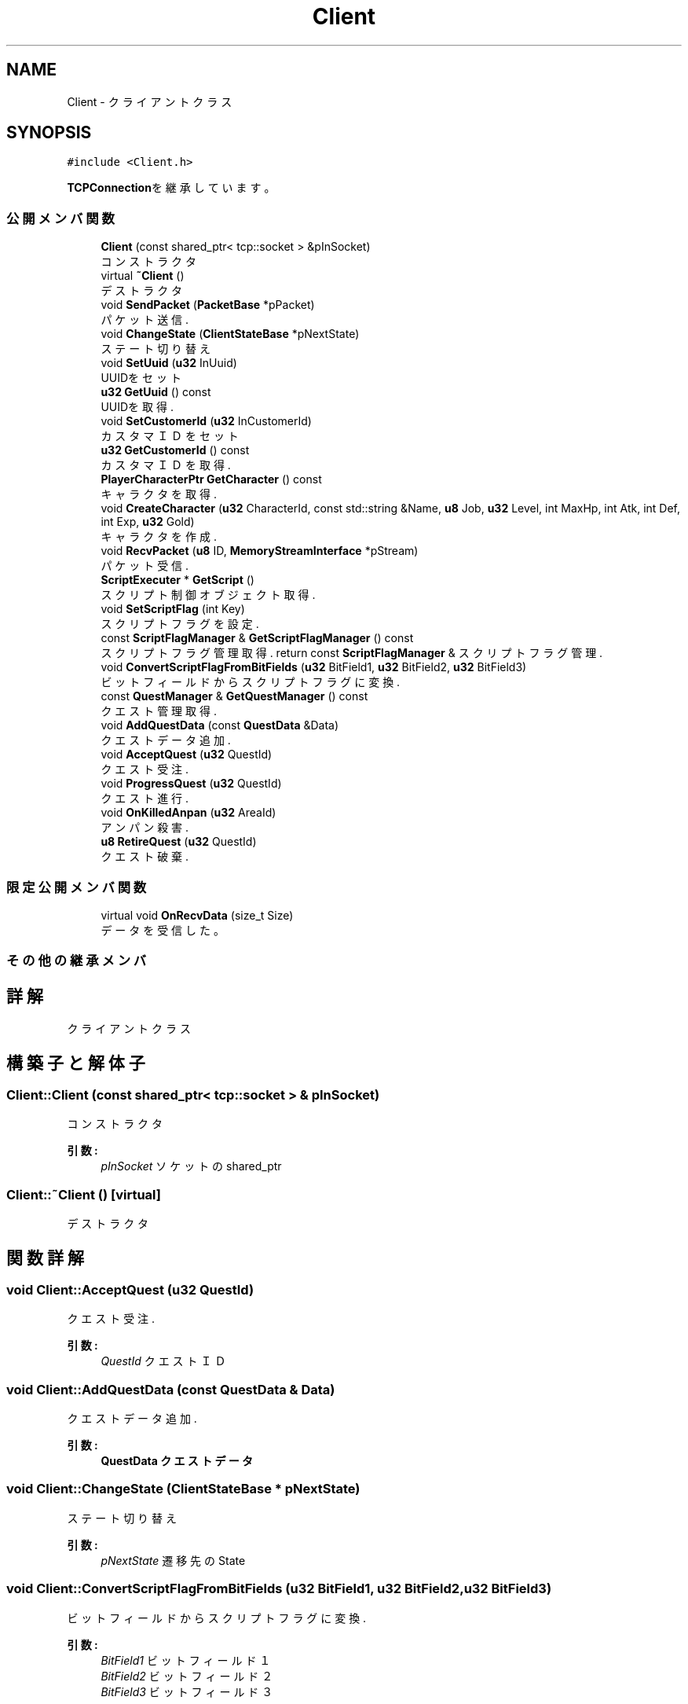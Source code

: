 .TH "Client" 3 "2018年12月20日(木)" "GameServer" \" -*- nroff -*-
.ad l
.nh
.SH NAME
Client \- クライアントクラス  

.SH SYNOPSIS
.br
.PP
.PP
\fC#include <Client\&.h>\fP
.PP
\fBTCPConnection\fPを継承しています。
.SS "公開メンバ関数"

.in +1c
.ti -1c
.RI "\fBClient\fP (const shared_ptr< tcp::socket > &pInSocket)"
.br
.RI "コンストラクタ "
.ti -1c
.RI "virtual \fB~Client\fP ()"
.br
.RI "デストラクタ "
.ti -1c
.RI "void \fBSendPacket\fP (\fBPacketBase\fP *pPacket)"
.br
.RI "パケット送信\&. "
.ti -1c
.RI "void \fBChangeState\fP (\fBClientStateBase\fP *pNextState)"
.br
.RI "ステート切り替え "
.ti -1c
.RI "void \fBSetUuid\fP (\fBu32\fP InUuid)"
.br
.RI "UUIDをセット "
.ti -1c
.RI "\fBu32\fP \fBGetUuid\fP () const"
.br
.RI "UUIDを取得\&. "
.ti -1c
.RI "void \fBSetCustomerId\fP (\fBu32\fP InCustomerId)"
.br
.RI "カスタマＩＤをセット "
.ti -1c
.RI "\fBu32\fP \fBGetCustomerId\fP () const"
.br
.RI "カスタマＩＤを取得\&. "
.ti -1c
.RI "\fBPlayerCharacterPtr\fP \fBGetCharacter\fP () const"
.br
.RI "キャラクタを取得\&. "
.ti -1c
.RI "void \fBCreateCharacter\fP (\fBu32\fP CharacterId, const std::string &Name, \fBu8\fP Job, \fBu32\fP Level, int MaxHp, int Atk, int Def, int Exp, \fBu32\fP Gold)"
.br
.RI "キャラクタを作成\&. "
.ti -1c
.RI "void \fBRecvPacket\fP (\fBu8\fP ID, \fBMemoryStreamInterface\fP *pStream)"
.br
.RI "パケット受信\&. "
.ti -1c
.RI "\fBScriptExecuter\fP * \fBGetScript\fP ()"
.br
.RI "スクリプト制御オブジェクト取得\&. "
.ti -1c
.RI "void \fBSetScriptFlag\fP (int Key)"
.br
.RI "スクリプトフラグを設定\&. "
.ti -1c
.RI "const \fBScriptFlagManager\fP & \fBGetScriptFlagManager\fP () const"
.br
.RI "スクリプトフラグ管理取得\&. return const \fBScriptFlagManager\fP & スクリプトフラグ管理\&. "
.ti -1c
.RI "void \fBConvertScriptFlagFromBitFields\fP (\fBu32\fP BitField1, \fBu32\fP BitField2, \fBu32\fP BitField3)"
.br
.RI "ビットフィールドからスクリプトフラグに変換\&. "
.ti -1c
.RI "const \fBQuestManager\fP & \fBGetQuestManager\fP () const"
.br
.RI "クエスト管理取得\&. "
.ti -1c
.RI "void \fBAddQuestData\fP (const \fBQuestData\fP &Data)"
.br
.RI "クエストデータ追加\&. "
.ti -1c
.RI "void \fBAcceptQuest\fP (\fBu32\fP QuestId)"
.br
.RI "クエスト受注\&. "
.ti -1c
.RI "void \fBProgressQuest\fP (\fBu32\fP QuestId)"
.br
.RI "クエスト進行\&. "
.ti -1c
.RI "void \fBOnKilledAnpan\fP (\fBu32\fP AreaId)"
.br
.RI "アンパン殺害\&. "
.ti -1c
.RI "\fBu8\fP \fBRetireQuest\fP (\fBu32\fP QuestId)"
.br
.RI "クエスト破棄\&. "
.in -1c
.SS "限定公開メンバ関数"

.in +1c
.ti -1c
.RI "virtual void \fBOnRecvData\fP (size_t Size)"
.br
.RI "データを受信した。 "
.in -1c
.SS "その他の継承メンバ"
.SH "詳解"
.PP 
クライアントクラス 
.SH "構築子と解体子"
.PP 
.SS "Client::Client (const shared_ptr< tcp::socket > & pInSocket)"

.PP
コンストラクタ 
.PP
\fB引数:\fP
.RS 4
\fIpInSocket\fP ソケットのshared_ptr 
.RE
.PP

.SS "Client::~Client ()\fC [virtual]\fP"

.PP
デストラクタ 
.SH "関数詳解"
.PP 
.SS "void Client::AcceptQuest (\fBu32\fP QuestId)"

.PP
クエスト受注\&. 
.PP
\fB引数:\fP
.RS 4
\fIQuestId\fP クエストＩＤ 
.RE
.PP

.SS "void Client::AddQuestData (const \fBQuestData\fP & Data)"

.PP
クエストデータ追加\&. 
.PP
\fB引数:\fP
.RS 4
\fI\fBQuestData\fP\fP クエストデータ 
.RE
.PP

.SS "void Client::ChangeState (\fBClientStateBase\fP * pNextState)"

.PP
ステート切り替え 
.PP
\fB引数:\fP
.RS 4
\fIpNextState\fP 遷移先のState 
.RE
.PP

.SS "void Client::ConvertScriptFlagFromBitFields (\fBu32\fP BitField1, \fBu32\fP BitField2, \fBu32\fP BitField3)"

.PP
ビットフィールドからスクリプトフラグに変換\&. 
.PP
\fB引数:\fP
.RS 4
\fIBitField1\fP ビットフィールド１ 
.br
\fIBitField2\fP ビットフィールド２ 
.br
\fIBitField3\fP ビットフィールド３ 
.RE
.PP

.SS "void Client::CreateCharacter (\fBu32\fP CharacterId, const std::string & Name, \fBu8\fP Job, \fBu32\fP Level, int MaxHp, int Atk, int Def, int Exp, \fBu32\fP Gold)"

.PP
キャラクタを作成\&. 
.PP
\fB引数:\fP
.RS 4
\fICharacterId\fP キャラクタＩＤ 
.br
\fIName\fP キャラクタ名\&. 
.br
\fIJob\fP ジョブ 
.br
\fILevel\fP レベル [in] MaxHp 最大ＨＰ 
.br
\fIAtk\fP 攻撃力\&. 
.br
\fIDef\fP 防御力\&. 
.br
\fIExp\fP 経験値\&. 
.br
\fIGold\fP ゴールド 
.RE
.PP

.SS "\fBPlayerCharacterPtr\fP Client::GetCharacter () const\fC [inline]\fP"

.PP
キャラクタを取得\&. weak_ptrを返す。 
.PP
\fB戻り値:\fP
.RS 4
PlayerCharacterPtr キャラクタへのweak_ptr 
.RE
.PP

.SS "\fBu32\fP Client::GetCustomerId () const\fC [inline]\fP"

.PP
カスタマＩＤを取得\&. 
.PP
\fB戻り値:\fP
.RS 4
u32 カスタマＩＤ 
.RE
.PP

.SS "const \fBQuestManager\fP & Client::GetQuestManager () const\fC [inline]\fP"

.PP
クエスト管理取得\&. 
.PP
\fB戻り値:\fP
.RS 4
const \fBQuestManager\fP & クエスト管理\&. 
.RE
.PP

.SS "\fBScriptExecuter\fP * Client::GetScript ()\fC [inline]\fP"

.PP
スクリプト制御オブジェクト取得\&. 
.PP
\fB戻り値:\fP
.RS 4
\fBScriptExecuter\fP * スクリプト管理オブジェクトへのポインタ 
.RE
.PP

.SS "const \fBScriptFlagManager\fP & Client::GetScriptFlagManager () const\fC [inline]\fP"

.PP
スクリプトフラグ管理取得\&. return const \fBScriptFlagManager\fP & スクリプトフラグ管理\&. 
.SS "\fBu32\fP Client::GetUuid () const\fC [inline]\fP"

.PP
UUIDを取得\&. 
.PP
\fB戻り値:\fP
.RS 4
u32 UUID 
.RE
.PP

.SS "void Client::OnKilledAnpan (\fBu32\fP AreaId)"

.PP
アンパン殺害\&. 殺害したエリアのＩＤを渡す。 
.PP
\fB引数:\fP
.RS 4
\fIAreaId\fP 殺害したエリアＩＤ 
.RE
.PP

.SS "void Client::OnRecvData (size_t Size)\fC [protected]\fP, \fC [virtual]\fP"

.PP
データを受信した。 
.PP
\fB引数:\fP
.RS 4
\fISize\fP 受信したデータサイズ 
.RE
.PP

.PP
\fBTCPConnection\fPを再実装しています。
.SS "void Client::ProgressQuest (\fBu32\fP QuestId)"

.PP
クエスト進行\&. 
.PP
\fB引数:\fP
.RS 4
\fIQuestId\fP クエストＩＤ 
.RE
.PP

.SS "void Client::RecvPacket (\fBu8\fP ID, \fBMemoryStreamInterface\fP * pStream)"

.PP
パケット受信\&. 主に他サーバからのレスポンス受信時に使用する。 
.PP
\fB引数:\fP
.RS 4
\fIID\fP パケットＩＤ 
.br
\fIpStream\fP ストリーム 
.RE
.PP

.SS "\fBu8\fP Client::RetireQuest (\fBu32\fP QuestId)"

.PP
クエスト破棄\&. 
.PP
\fB引数:\fP
.RS 4
\fIQuestId\fP クエストＩＤ 
.RE
.PP
\fB戻り値:\fP
.RS 4
u8 リザルトコード 
.RE
.PP

.SS "void Client::SendPacket (\fBPacketBase\fP * pPacket)"

.PP
パケット送信\&. 
.PP
\fB引数:\fP
.RS 4
\fIpPacket\fP パケット 
.RE
.PP

.SS "void Client::SetCustomerId (\fBu32\fP InCustomerId)\fC [inline]\fP"

.PP
カスタマＩＤをセット UUIDとは異なる。 
.PP
\fB引数:\fP
.RS 4
\fIInCustomerId\fP カスタマＩＤ 
.RE
.PP

.SS "void Client::SetScriptFlag (int Key)"

.PP
スクリプトフラグを設定\&. 
.PP
\fB引数:\fP
.RS 4
\fIKey\fP キー 
.RE
.PP

.SS "void Client::SetUuid (\fBu32\fP InUuid)\fC [inline]\fP"

.PP
UUIDをセット 
.PP
\fB引数:\fP
.RS 4
\fIInUuid\fP UUID 
.RE
.PP


.SH "著者"
.PP 
 GameServerのソースコードから抽出しました。
